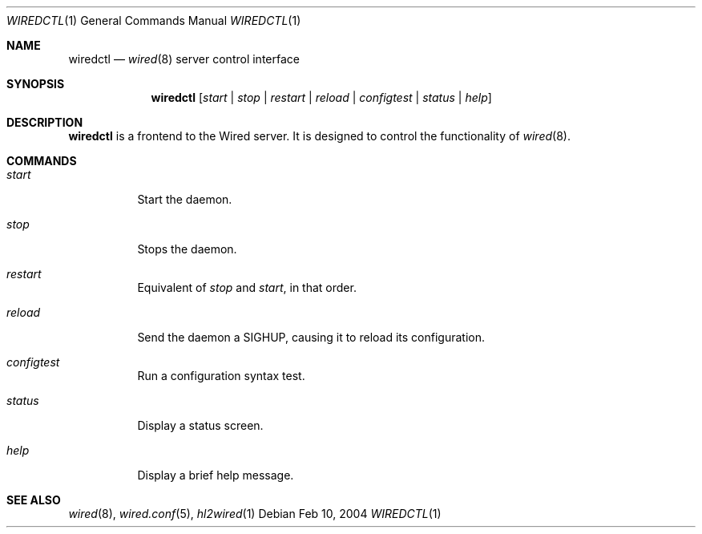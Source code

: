 .\"	wiredctl.1
.\"
.\" Copyright (c) 2003-2004 Axel Andersson
.\" All rights reserved.
.\"
.\" Redistribution and use in source and binary forms, with or without
.\" modification, are permitted provided that the following conditions
.\" are met:
.\" 1. Redistributions of source code must retain the above copyright
.\"    notice, and the entire permission notice in its entirety,
.\"    including the disclaimer of warranties.
.\" 2. Redistributions in binary form must reproduce the above copyright
.\"    notice, this list of conditions and the following disclaimer in the
.\"    documentation and/or other materials provided with the distribution.
.\"
.\" THIS SOFTWARE IS PROVIDED ``AS IS'' AND ANY EXPRESS OR IMPLIED WARRANTIES,
.\" INCLUDING, BUT NOT LIMITED TO, THE IMPLIED WARRANTIES OF MERCHANTABILITY
.\" AND FITNESS FOR A PARTICULAR PURPOSE ARE DISCLAIMED.  IN NO EVENT SHALL
.\" MARCUS D. WATTS OR CONTRIBUTORS BE LIABLE FOR ANY DIRECT, INDIRECT,
.\" INCIDENTAL, SPECIAL, EXEMPLARY, OR CONSEQUENTIAL DAMAGES (INCLUDING,
.\" BUT NOT LIMITED TO, PROCUREMENT OF SUBSTITUTE GOODS OR SERVICES; LOSS
.\" OF USE, DATA, OR PROFITS; OR BUSINESS INTERRUPTION) HOWEVER CAUSED AND
.\" ON ANY THEORY OF LIABILITY, WHETHER IN CONTRACT, STRICT LIABILITY, OR
.\" TORT (INCLUDING NEGLIGENCE OR OTHERWISE) ARISING IN ANY WAY OUT OF THE
.\" USE OF THIS SOFTWARE, EVEN IF ADVISED OF THE POSSIBILITY OF SUCH DAMAGE.
.\"
.Dd Feb 10, 2004
.Dt WIREDCTL 1
.Os
.Sh NAME
.Nm wiredctl
.Nd
.Xr wired 8
server control interface
.Sh SYNOPSIS
.Nm wiredctl
.Op Ar start | stop | restart | reload | configtest | status | help
.Sh DESCRIPTION
.Nm wiredctl
is a frontend to the Wired server.
It is designed to control the functionality of
.Xr wired 8 . 
.Sh COMMANDS
.Bl -tag -width Ds
.It Va start
Start the daemon.
.It Va stop
Stops the daemon.
.It Va restart
Equivalent of
.Va stop
and
.Va start ,
in that order.
.It Va reload
Send the daemon a SIGHUP, causing it to reload its configuration.
.It Va configtest
Run a configuration syntax test.
.It Va status
Display a status screen.
.It Va help
Display a brief help message.
.El
.Sh SEE ALSO
.Xr wired 8 ,
.Xr wired.conf 5 ,
.Xr hl2wired 1
